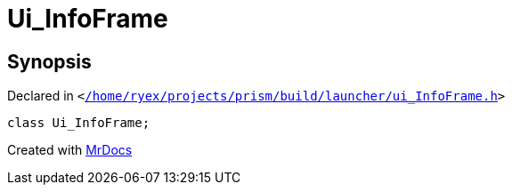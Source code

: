 [#Ui_InfoFrame]
= Ui&lowbar;InfoFrame
:relfileprefix: 
:mrdocs:


== Synopsis

Declared in `&lt;https://github.com/PrismLauncher/PrismLauncher/blob/develop/launcher//home/ryex/projects/prism/build/launcher/ui_InfoFrame.h#L20[&sol;home&sol;ryex&sol;projects&sol;prism&sol;build&sol;launcher&sol;ui&lowbar;InfoFrame&period;h]&gt;`

[source,cpp,subs="verbatim,replacements,macros,-callouts"]
----
class Ui&lowbar;InfoFrame;
----






[.small]#Created with https://www.mrdocs.com[MrDocs]#

